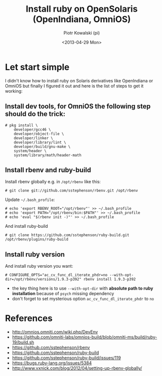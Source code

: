 #+TITLE:     Install ruby on OpenSolaris (OpenIndiana, OmniOS)
#+AUTHOR:    Piotr Kowalski (pi)
#+EMAIL:     piotr.kowalski@me.com
#+DATE:      <2013-04-29 Mon>
#+OPTIONS:   toc:nil

* Let start simple
  I didn't know how to install ruby on Solaris derivatives like
  OpenIndiana or OmniOS but finally I figured it out and here is
  the list of steps to get it working:
** Install dev tools, for OmniOS the following step should do the trick:
   #+BEGIN_SRC
   # pkg install \
       developer/gcc46 \
       developer/object-file \
       developer/linker \
       developer/library/lint \
       developer/build/gnu-make \
       system/header \
       system/library/math/header-math
   #+END_SRC
** Install rbenv and ruby-build
   Install rbenv globally e.g. in ~/opt/rbenv~ like this:
   : # git clone git://github.com/sstephenson/rbenv.git /opt/rbenv
   Update ~~/.bash_profile~:
   : # echo 'export RBENV_ROOT="/opt/rbenv"' >> ~/.bash_profile
   : # echo 'export PATH="/opt/rbenv/bin:$PATH"' >> ~/.bash_profile
   : # echo 'eval "$(rbenv init -)"' >> ~/.bash_profile
   And install ruby-build
   : # git clone https://github.com/sstephenson/ruby-build.git /opt/rbenv/plugins/ruby-build

** Install ruby version
   And install ruby version you want:
   : # CONFIGURE_OPTS="ac_cv_func_dl_iterate_phdr=no --with-opt-dir=/opt/rbenv/versions/1.9.3-p392" rbenv install 1.9.3-p392
   - the key thing here is to use ~--with-opt-dir~ with *absolute
     path to ruby installation* because of ~psych~  missing dependency
   - don't forget to set mysterious option
     ~ac_cv_func_dl_iterate_phdr~ to ~no~

* References
  - http://omnios.omniti.com/wiki.php/DevEnv
  - https://github.com/omniti-labs/omnios-build/blob/omniti-ms/build/ruby-19/build.sh
  - https://github.com/sstephenson/rbenv
  - https://github.com/sstephenson/ruby-build
  - https://github.com/sstephenson/ruby-build/issues/119
  - https://bugs.ruby-lang.org/issues/5384
  - http://www.vxnick.com/blog/2012/04/setting-up-rbenv-globally/
